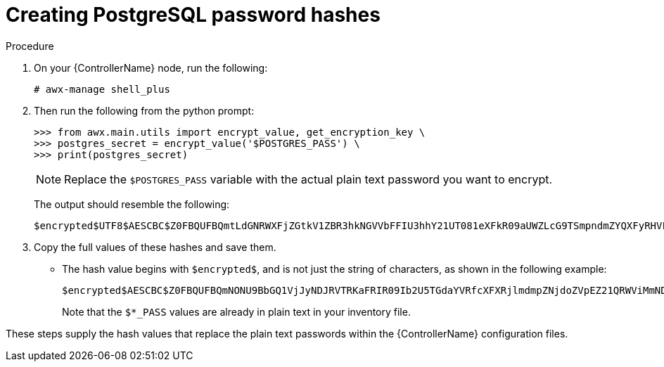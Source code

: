 [id="proc-create-password-hashes"]

= Creating PostgreSQL password hashes

.Procedure
. On your {ControllerName} node, run the following:
+
[literal, options="nowrap" subs="+quotes,attributes"]
----
# awx-manage shell_plus
----
. Then run the following from the python prompt:
+
[literal, options="nowrap" subs="+quotes,attributes"]
----
>>> from awx.main.utils import encrypt_value, get_encryption_key \
>>> postgres_secret = encrypt_value('$POSTGRES_PASS') \
>>> print(postgres_secret)
----
+
[NOTE]
====
Replace the `$POSTGRES_PASS` variable with the actual plain text password you want to encrypt.
====
+
The output should resemble the following:
+
[literal, options="nowrap" subs="+quotes,attributes"]
----
$encrypted$UTF8$AESCBC$Z0FBQUFBQmtLdGNRWXFjZGtkV1ZBR3hkNGVVbFFIU3hhY21UT081eXFkR09aUWZLcG9TSmpndmZYQXFyRHVFQ3ZYSE15OUFuM1RHZHBqTFU3S0MyNEo2Y2JWUURSYktsdmc9PQ==
----

. Copy the full values of these hashes and save them.
* The hash value begins with `$encrypted$`, and is not just the string of characters, as shown in the following example:
+
[literal, options="nowrap" subs="+quotes,attributes"]
----
$encrypted$AESCBC$Z0FBQUFBQmNONU9BbGQ1VjJyNDJRVTRKaFRIR09Ib2U5TGdaYVRfcXFXRjlmdmpZNjdoZVpEZ21QRWViMmNDOGJaM0dPeHN2b194NUxvQ1M5X3dSc1gxQ29TdDBKRkljWHc9PQ==
----
+
Note that the `$*_PASS` values are already in plain text in your inventory file.

These steps supply the hash values that replace the plain text passwords within the {ControllerName} configuration files. 
